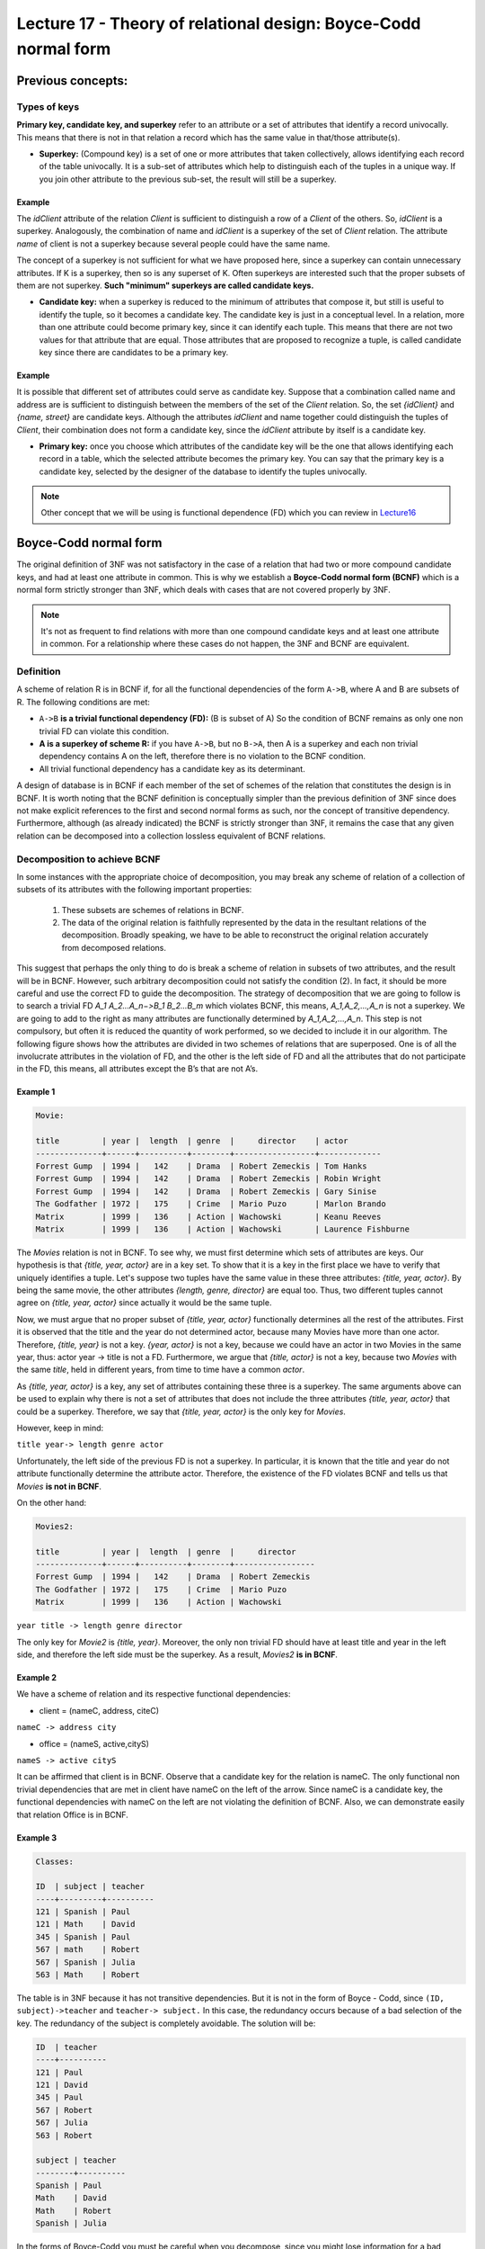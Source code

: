 Lecture 17 - Theory of relational design: Boyce-Codd normal form
-----------------------------------------------------------------

.. role:: sql(code)
   :language: sql
   :class: highlight

Previous concepts:
~~~~~~~~~~~~~~~~~~

Types of keys
==============

**Primary key, candidate key, and superkey** refer to an attribute or a set of attributes that identify a record univocally. This means that there is not in that relation a record which has the same value in that/those attribute(s).
 
* **Superkey:** (Compound key) is a set of one or more attributes that taken collectively, allows identifying each record of the table univocally. It is a sub-set of attributes which help to distinguish each of the tuples in a unique way. If you join other attribute to the previous sub-set, the result will still be a superkey.
 
Example
^^^^^^^^ 
The *idClient* attribute of the relation *Client* is sufficient to distinguish a row of a *Client* of the others. So, *idClient* is a superkey. Analogously, the combination of name and *idClient* is a superkey of the set of *Client* relation. The attribute *name* of client is not a superkey because several people could have the same name.

The concept of a superkey is not sufficient for what we have proposed here, since a superkey can contain unnecessary attributes. If K is a superkey, then so is any superset of K. Often superkeys are interested such that the proper subsets of them are not superkey. **Such "minimum" superkeys are called candidate keys.**
 
* **Candidate key:** when a superkey is reduced to the minimum of attributes that compose it, but still is useful to identify the tuple, so it becomes a candidate key. The candidate key is just in a conceptual level. In a relation, more than one attribute could become primary key, since it can identify each tuple. This means that there are not two values for that attribute that are equal. Those attributes that are proposed to recognize a tuple, is called candidate key since there are candidates to be a primary key.  
 
Example
^^^^^^^^ 
 
It is possible that different set of attributes could serve as candidate key. Suppose that a combination called name and address are is sufficient to distinguish between the members of the set of the *Client* relation. So, the set *{idClient}* and *{name, street}* are candidate keys. Although the attributes *idClient* and name together could distinguish the tuples of *Client*, their combination does not form a candidate key, since the *idClient* attribute by itself is a candidate key.  
 
* **Primary key:** once you choose which attributes of the candidate key will be the one that allows identifying each record in a table, which the selected attribute becomes the primary key. You can say that the primary key is a candidate key, selected by the designer of the database to identify the tuples univocally.
 
.. note::

	Other concept that we will be using is functional dependence (FD) which you can review in `Lecture16`_

Boyce-Codd normal form
~~~~~~~~~~~~~~~~~~~~~~~~~~ 

The original definition of 3NF was not satisfactory in the case of a relation that had two or more compound candidate keys, and had at least one attribute in common. This is why we establish a **Boyce-Codd normal form (BCNF)** which is a normal form strictly stronger than 3NF, which deals with cases that are not covered properly by 3NF.
 
.. note::

	It's not as frequent to find relations with more than one compound candidate keys ​​and at least one attribute in common. For a relationship where these cases do not happen, the 3NF and BCNF are equivalent.

Definition
==========
 
A scheme of relation R is in BCNF if, for all the functional dependencies of the form ``A->B``, where A and B are subsets of R. The following conditions are met:
 
* ``A->B`` **is a trivial functional dependency (FD):** (B is subset of A) So the condition of BCNF remains as only one non trivial FD can violate this condition.

* **A is a superkey of scheme R:** if you have ``A->B``, but no ``B->A``, then A is a superkey and each non trivial dependency contains A on the left, therefore there is no violation to the BCNF condition.

* All trivial functional dependency has a candidate key as its determinant.
 
A design of database is in BCNF if each member of the set of schemes of the relation that constitutes the design is in BCNF. It is worth noting that the BCNF definition is conceptually simpler than the previous definition of 3NF since does not make explicit references to the first and second normal forms as such, nor the concept of transitive dependency. Furthermore, although (as already indicated) the BCNF is strictly stronger than 3NF, it remains the case that any given relation can be decomposed into a collection lossless equivalent of BCNF relations.
 
Decomposition to achieve BCNF
===================================
 
In some instances with the appropriate choice of decomposition, you may break any scheme of relation of a collection of subsets of its attributes with the following important properties:
 
	1. These subsets are schemes of relations in BCNF.

	2. The data of the original relation is faithfully represented by the data in the resultant relations of the decomposition. Broadly speaking, we have to be able to reconstruct the original relation accurately from decomposed relations.
 
This suggest that perhaps the only thing to do is break a scheme of relation in subsets of two attributes, and the result will be in BCNF. However, such arbitrary decomposition could not satisfy the condition (2). In fact, it should be more careful and use the correct FD to guide the decomposition. The strategy of decomposition that we are going to follow is to search a trivial FD `A_1 A_2...A_n−>B_1 B_2...B_m` which violates BCNF, this means, `A_1,A_2,...,A_n` is not a superkey. We are going to add to the right as many attributes are functionally determined by `A_1,A_2,...,A_n`. This step is not compulsory, but often it is reduced the quantity of work performed, so we decided to include it in our algorithm. The following figure shows how the attributes are divided in two schemes of relations that are superposed. One is of all the involucrate attributes in the violation of FD, and the other is the left side of FD and all the attributes that do not participate in the FD, this means, all attributes except the B’s that are not A’s.

.. image:: ../../../sql-course/src/L17.png                               
      :align: center 
 
Example 1
^^^^^^^^^^

.. code-block:: sql

	Movie:

	title         | year |  length  | genre  |     director    | actor
	--------------+------+----------+--------+-----------------+-------------
	Forrest Gump  | 1994 |   142    | Drama  | Robert Zemeckis | Tom Hanks
	Forrest Gump  | 1994 |   142    | Drama  | Robert Zemeckis | Robin Wright
	Forrest Gump  | 1994 |   142    | Drama  | Robert Zemeckis | Gary Sinise
	The Godfather | 1972 |   175    | Crime  | Mario Puzo      | Marlon Brando
	Matrix        | 1999 |   136    | Action | Wachowski       | Keanu Reeves
	Matrix        | 1999 |   136    | Action | Wachowski       | Laurence Fishburne
	 
 
The *Movies* relation is not in BCNF. To see why, we must first determine which sets of attributes are keys. Our hypothesis is that *{title, year, actor}* are in a key set. To show that it is a key in the first place we have to verify that uniquely identifies a tuple. Let's suppose two tuples have the same value in these three attributes: *{title, year, actor}*. By being the same movie, the other attributes *{length, genre, director}* are equal too. Thus, two different tuples cannot agree on *{title, year, actor}* since actually it would be the same tuple.

Now, we must argue that no proper subset of *{title, year, actor}* functionally determines all the rest of the attributes. First it is observed that the title and the year do not determined actor, because many Movies have more than one actor. Therefore, *{title, year}* is not a key. *{year, actor}* is not a key, because we could have an actor in two Movies in the same year, thus: actor year -> title is not a FD. Furthermore, we argue that *{title, actor}* is not a key, because two *Movies* with the same *title*, held in different years, from time to time have a common *actor*.

As *{title, year, actor}* is a key, any set of attributes containing these three is a superkey. The same arguments above can be used to explain why there is not a set of attributes that does not include the three attributes *{title, year, actor}* that could be a superkey. Therefore, we say that *{title, year, actor}* is the only key for *Movies*.

However, keep in mind:

``title year-> length genre actor``
 
Unfortunately, the left side of the previous FD is not a superkey. In particular, it is known that the title and year do not attribute functionally determine the attribute actor. Therefore, the existence of the FD violates BCNF and tells us that *Movies* **is not in BCNF**.

On the other hand:

.. code-block:: sql 

	Movies2:

	title         | year |  length  | genre  |     director
	--------------+------+----------+--------+-----------------
	Forrest Gump  | 1994 |   142    | Drama  | Robert Zemeckis
	The Godfather | 1972 |   175    | Crime  | Mario Puzo
	Matrix        | 1999 |   136    | Action | Wachowski
 
``year title -> length genre director``
 
The only key for *Movie2* is *{title, year}*. Moreover, the only non trivial FD should have at least title and year in the left side, and therefore the left side must be the superkey. As a result, *Movies2* **is in BCNF**.

Example 2
^^^^^^^^^^
 
We have a scheme of relation and its respective functional dependencies:

* client = (nameC, address, citeC)

``nameC -> address city``
 
* office = (nameS, active,cityS)

``nameS -> active cityS``
 
It can be affirmed that client is in BCNF. Observe that a candidate key for the relation is nameC. The only functional non trivial dependencies that are met in client have nameC on the left of the arrow. Since nameC is a candidate key, the functional dependencies with nameC on the left are not violating the definition of BCNF. Also, we can demonstrate easily that relation Office is in BCNF.
 
Example 3
^^^^^^^^^^

.. code-block:: sql 

	Classes:

	ID  | subject | teacher
	----+---------+----------
	121 | Spanish | Paul
	121 | Math    | David
	345 | Spanish | Paul
	567 | math    | Robert
	567 | Spanish | Julia
	563 | Math    | Robert
 
The table is in 3NF because it has not transitive dependencies. But it is not in the form of Boyce - Codd, since ``(ID, subject)->teacher`` and ``teacher-> subject.`` In this case, the redundancy occurs because of a bad selection of the key. The redundancy of the subject is completely avoidable. The solution will be:

.. code-block:: sql 

	ID  | teacher
	----+----------
	121 | Paul
	121 | David
	345 | Paul
	567 | Robert
	567 | Julia
	563 | Robert

	subject | teacher
	--------+----------
	Spanish | Paul
	Math    | David
	Math    | Robert
	Spanish | Julia
 
In the forms of Boyce-Codd you must be careful when you decompose, since you might lose information for a bad decomposition.

.. _`lecture16`: http://sql.csrg.cl/en/lectures/week4/lecture16.html
